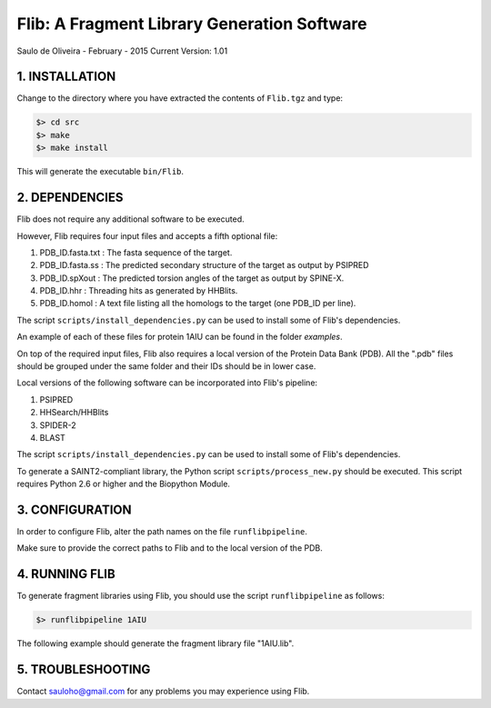 ============================================
Flib: A Fragment Library Generation Software
============================================

Saulo de Oliveira - February - 2015
Current Version: 1.01

1. INSTALLATION
^^^^^^^^^^^^^^^

Change to the directory where you have extracted the contents of ``Flib.tgz``
and type:

.. code:: bash
   
   $> cd src
   $> make
   $> make install

This will generate the executable ``bin/Flib``.


2. DEPENDENCIES
^^^^^^^^^^^^^^^
Flib does not require any additional software to be executed. 

However, Flib requires four input files and accepts a fifth optional file:

1. PDB_ID.fasta.txt : The fasta sequence of the target.
2. PDB_ID.fasta.ss  : The predicted secondary structure of the target as output by PSIPRED
3. PDB_ID.spXout    : The predicted torsion angles of the target as output by SPINE-X.
4. PDB_ID.hhr       : Threading hits as generated by HHBlits.
5. PDB_ID.homol     : A text file listing all the homologs to the target (one PDB\_ID per line).

The script ``scripts/install_dependencies.py`` can be used to install some of Flib's dependencies.

An example of each of these files for protein 1AIU can be found in the folder *examples*.

On top of the required input files, Flib also requires a local version of the Protein Data Bank (PDB). All the ".pdb" files should be grouped under the
same folder and their IDs should be in lower case. 

Local versions of the following software can be incorporated into Flib's pipeline:

1. PSIPRED
2. HHSearch/HHBlits
3. SPIDER-2
4. BLAST

The script ``scripts/install_dependencies.py`` can be used to install some of Flib's dependencies.

To generate a SAINT2-compliant library, the Python script ``scripts/process_new.py`` should be executed. This script requires Python 2.6 or higher and the Biopython Module.

3. CONFIGURATION
^^^^^^^^^^^^^^^^
In order to configure Flib, alter the path names on the file ``runflibpipeline``.

Make sure to provide the correct paths to Flib and to the local version of the PDB.

4. RUNNING FLIB
^^^^^^^^^^^^^^^
To generate fragment libraries using Flib, you should use the script ``runflibpipeline`` as follows:

.. code:: bash
   
   $> runflibpipeline 1AIU

The following example should generate the fragment library file "1AIU.lib".

5. TROUBLESHOOTING
^^^^^^^^^^^^^^^^^^
Contact sauloho@gmail.com for any problems you may experience using Flib.

